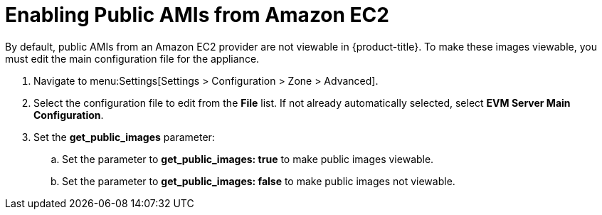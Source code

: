 [[enabling_public_amis_from_amazon_ecs2]]
= Enabling Public AMIs from Amazon EC2

By default, public AMIs from an Amazon EC2 provider are not viewable in {product-title}. To make these images viewable, you must edit the main configuration file for the appliance.

. Navigate to menu:Settings[Settings > Configuration > Zone > Advanced].
. Select the configuration file to edit from the *File* list. If not already automatically selected, select *EVM Server Main Configuration*.
. Set the *get_public_images* parameter:
.. Set the parameter to *get_public_images: true* to make public images viewable.
.. Set the parameter to *get_public_images: false* to make public images not viewable.


